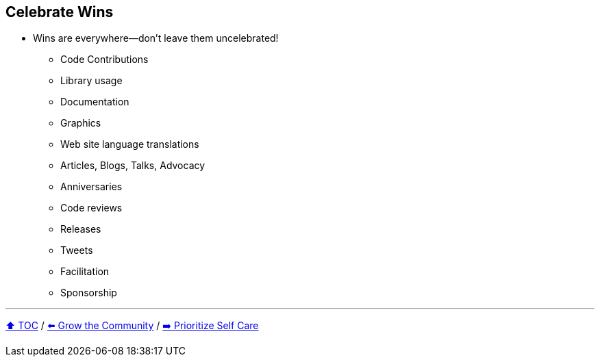 == Celebrate Wins

* Wins are everywhere--don't leave them uncelebrated!
** Code Contributions
** Library usage
** Documentation
** Graphics
** Web site language translations
** Articles, Blogs, Talks, Advocacy
** Anniversaries
** Code reviews
** Releases
** Tweets
** Facilitation
** Sponsorship

---

link:./00_toc.adoc[⬆️ TOC] /
link:07_grow_the_community.adoc[⬅️ Grow the Community] /
link:./09_prioritize_self_care.adoc[➡️ Prioritize Self Care]
